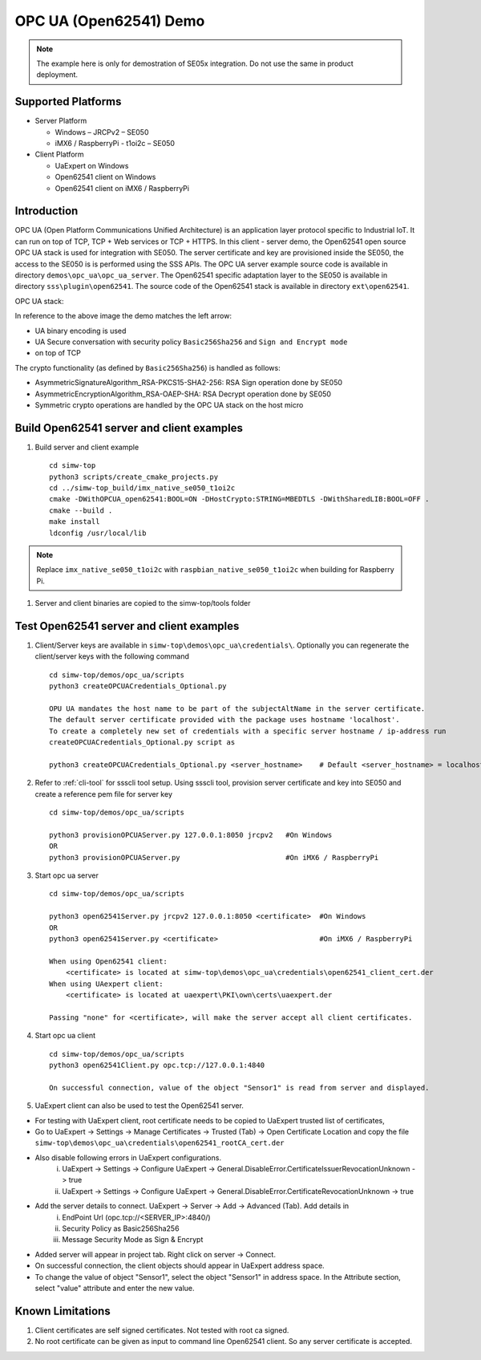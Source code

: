 ..
    Copyright 2019 NXP


.. _opc-ua-open62541-demo:

==================================================
OPC UA (Open62541) Demo
==================================================

.. note::
    The example here is only for demostration of SE05x integration. Do not use the same in product deployment.

Supported Platforms
=======================================================

* Server Platform

  * Windows – JRCPv2 – SE050
  * iMX6 / RaspberryPi - t1oi2c – SE050

* Client Platform

  * UaExpert on Windows
  * Open62541 client on Windows
  * Open62541 client on iMX6 / RaspberryPi

Introduction
==============

OPC UA (Open Platform Communications Unified Architecture) is an application layer protocol specific to Industrial IoT.
It can run on top of TCP, TCP + Web services or TCP + HTTPS.
In this client - server demo, the Open62541 open source OPC UA stack is used for integration with SE050.
The server certificate and key are provisioned inside the SE050, the access to the SE050 is is performed using the SSS APIs.
The OPC UA server example source code is available in directory ``demos\opc_ua\opc_ua_server``.
The Open62541 specific adaptation layer to the SE050 is available in directory ``sss\plugin\open62541``.
The source code of the Open62541 stack is available in directory ``ext\open62541``.

OPC UA stack:

.. image:: security.jpg

In reference to the above image the demo matches the left arrow:

- UA binary encoding is used
- UA Secure conversation with security policy ``Basic256Sha256``  and ``Sign and Encrypt mode``
- on top of TCP

.. image:: open62541_sss.jpg

The crypto functionality (as defined by ``Basic256Sha256``) is handled as follows:

- AsymmetricSignatureAlgorithm_RSA-PKCS15-SHA2-256: RSA Sign operation done by SE050
- AsymmetricEncryptionAlgorithm_RSA-OAEP-SHA: RSA Decrypt operation done by SE050
- Symmetric crypto operations are handled by the OPC UA stack on the host micro

Build Open62541 server and client examples
============================================

1) Build server and client example ::

    cd simw-top
    python3 scripts/create_cmake_projects.py
    cd ../simw-top_build/imx_native_se050_t1oi2c
    cmake -DWithOPCUA_open62541:BOOL=ON -DHostCrypto:STRING=MBEDTLS -DWithSharedLIB:BOOL=OFF .
    cmake --build .
    make install
    ldconfig /usr/local/lib

.. note::
    Replace ``imx_native_se050_t1oi2c`` with ``raspbian_native_se050_t1oi2c``
    when building for Raspberry Pi.

#) Server and client binaries are copied to the simw-top/tools folder


Test Open62541 server and client examples
=========================================

1) Client/Server keys are available in ``simw-top\demos\opc_ua\credentials\``. Optionally you can regenerate the client/server keys
   with the following command ::

	cd simw-top/demos/opc_ua/scripts
	python3 createOPCUACredentials_Optional.py

	OPU UA mandates the host name to be part of the subjectAltName in the server certificate.
	The default server certificate provided with the package uses hostname 'localhost'.
	To create a completely new set of credentials with a specific server hostname / ip-address run
	createOPCUACredentials_Optional.py script as

	python3 createOPCUACredentials_Optional.py <server_hostname>    # Default <server_hostname> = localhost

#) Refer to :ref:`cli-tool` for ssscli tool setup. Using ssscli tool, provision server certificate and key into SE050 and create a reference pem file for server key ::

	cd simw-top/demos/opc_ua/scripts

	python3 provisionOPCUAServer.py 127.0.0.1:8050 jrcpv2   #On Windows
	OR
	python3 provisionOPCUAServer.py                         #On iMX6 / RaspberryPi

#) Start opc ua server ::

	cd simw-top/demos/opc_ua/scripts

	python3 open62541Server.py jrcpv2 127.0.0.1:8050 <certificate>  #On Windows
	OR
	python3 open62541Server.py <certificate>                        #On iMX6 / RaspberryPi

	When using Open62541 client:
	    <certificate> is located at simw-top\demos\opc_ua\credentials\open62541_client_cert.der
	When using UAexpert client:
	    <certificate> is located at uaexpert\PKI\own\certs\uaexpert.der

	Passing "none" for <certificate>, will make the server accept all client certificates.

#) Start opc ua client ::

	cd simw-top/demos/opc_ua/scripts
	python3 open62541Client.py opc.tcp://127.0.0.1:4840

	On successful connection, value of the object "Sensor1" is read from server and displayed.


#) UaExpert client can also be used to test the Open62541 server.

- For testing with UaExpert client, root certificate needs to be copied to UaExpert trusted list of certificates,

- Go to UaExpert -> Settings -> Manage Certificates -> Trusted (Tab) -> Open Certificate Location and copy the file ``simw-top\demos\opc_ua\credentials\open62541_rootCA_cert.der``

- Also disable following errors in UaExpert configurations.
	i. UaExpert -> Settings -> Configure UaExpert -> General.DisableError.CertificateIssuerRevocationUnknown -> true
	#. UaExpert -> Settings -> Configure UaExpert -> General.DisableError.CertificateRevocationUnknown -> true

- Add the server details to connect. UaExpert -> Server -> Add -> Advanced (Tab). Add details in
	i. EndPoint Url (opc.tcp://<SERVER_IP>:4840/)
	#. Security Policy as Basic256Sha256
	#. Message Security Mode as Sign & Encrypt

- Added server will appear in project tab. Right click on server -> Connect.

- On successful connection, the client objects should appear in UaExpert address space.

- To change the value of object "Sensor1", select the object "Sensor1" in address space. In the Attribute section, select "value" attribute and enter the new value.


Known Limitations
===================

1) Client certificates are self signed certificates. Not tested with root ca signed.

#) No root certificate can be given as input to command line Open62541 client. So any server certificate is accepted.


.. only:: nxp

	.. include:: nxpint-readme.rst.txt
